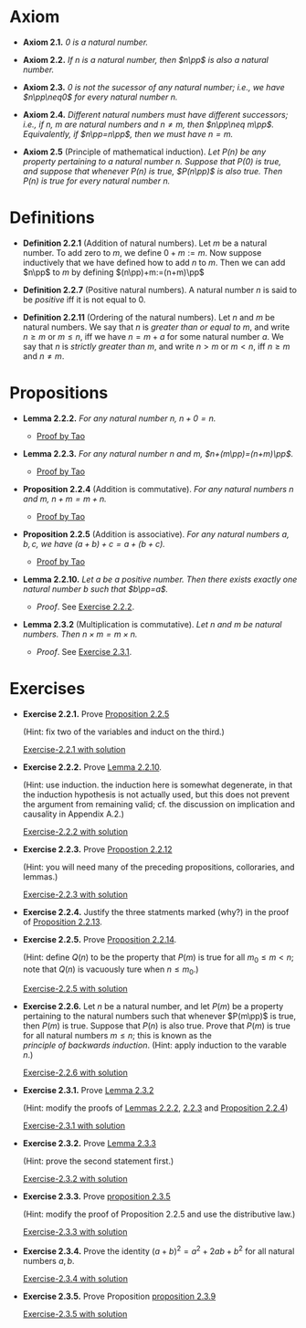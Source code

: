 

* Axiom

- *Axiom 2.1.* /$0$ is a natural number./
  :PROPERTIES:
  :CUSTOM_ID: axiom-2.1
  :END:
- *Axiom 2.2.* /If $n$ is a natural number, then $n\pp$ is also a natural number./
  :PROPERTIES:
  :CUSTOM_ID: axiom-2.2
  :END:
- *Axiom 2.3.* /$0$ is not the sucessor of any natural number; i.e., we have $n\pp\neq0$ for every natural number $n$./
  :PROPERTIES:
  :CUSTOM_ID: axiom-2.3
  :END:
- *Axiom 2.4.* /Different natural numbers must have different successors; i.e., if $n,~m$ are natural numbers and $n\neq m$, then $n\pp\neq m\pp$. Equivalently, if $n\pp=n\pp$, then we must have $n=m$./
  :PROPERTIES:
  :CUSTOM_ID: axiom-2.4
  :END:
- *Axiom 2.5* (Principle of mathematical induction). /Let $P(n)$ be any property pertaining to a natural number $n$. Suppose that $P(0)$ is true, and suppose that whenever $P(n)$ is true, $P(n\pp)$ is also true. Then $P(n)$ is true for every natural number $n$./
  :PROPERTIES:
  :CUSTOM_ID: axiom-2.5
  :END:

* Definitions

- *Definition 2.2.1* (Addition of natural numbers). Let $m$ be a natural number. To add zero to $m$, we define $0+m:=m$. Now suppose inductively that we have defined how to add $n$ to $m$. Then we can add $n\pp$ to $m$ by defining $(n\pp)+m:=(n+m)\pp$
  :PROPERTIES:
  :CUSTOM_ID: definition-2.2.1
  :END:
- *Definition 2.2.7* (Positive natural numbers). A natural number $n$ is said to be $positive$ iff it is not equal to $0$.
  :PROPERTIES:
  :CUSTOM_ID: definition-2.2.7
  :END:
- *Definition 2.2.11* (Ordering of the natural numbers). Let $n$ and $m$ be natural numbers. We say that $n$ is /greater than or equal to/ $m$, and write $n\geq m$ or $m\leq n$, iff we have $n=m+a$ for some natural number $a$. We say that $n$ is /strictly greater than/ $m$, and write $n>m$ or $m<n$, iff $n\geq m$ and $n\neq m$.
  :PROPERTIES:
  :CUSTOM_ID: definition-2.2.11
  :END:

* Propositions

- *Lemma 2.2.2.* /For any natural number $n$, $n+0=n$./
  :PROPERTIES:
  :CUSTOM_ID: lemma-2.2.2
  :END:

  - [[./Chapter2/lemma-2.2.2.org][Proof by Tao]]

- *Lemma 2.2.3.* /For any natural number $n$ and $m$, $n+(m\pp)=(n+m)\pp$./
  :PROPERTIES:
  :CUSTOM_ID: lemma-2.2.3
  :END:

  - [[./Chapter2/lemma-2.2.3.org][Proof by Tao]]


- *Proposition 2.2.4* (Addition is commutative). /For any natural numbers $n$ and $m$, $n+m=m+n$./
  :PROPERTIES:
  :CUSTOM_ID: proposition-2.2.4
  :END:

  - [[./Chapter2/proposition-2.2.4.org][Proof by Tao]]

- *Proposition 2.2.5* (Addition is associative). /For any natural numbers $a,b,c$, we have $(a+b)+c=a+(b+c)$./
  :PROPERTIES:
  :CUSTOM_ID: proposition-2.2.5
  :END:

  - [[./Chapter2/proposition-2.2.5.org][Proof by Tao]]

- *Lemma 2.2.10.* /Let $a$ be a positive number. Then there exists exactly one natural number $b$ such that $b\pp=a$./
  :PROPERTIES:
  :CUSTOM_ID: proposition-2.2.10
  :END:

  - $Proof$. See [[./Chapter2/Exercises/exercise-2.2.2.org][Exercise 2.2.2]].

- *Lemma 2.3.2* (Multiplication is commutative). /Let $n$ and $m$ be natural numbers. Then $n \times m = m \times n$./
  :PROPERTIES:
  :CUSTOM_ID: proposition-2.3.2
  :END:

  - $Proof$. See [[./Chapter2/Exercises/exercise-2.3.1.org][Exercise 2.3.1]].

* Exercises

 - *Exercise 2.2.1.* Prove [[./Chapter2/proposition-2.2.5.org][Proposition 2.2.5]]
  :PROPERTIES:
  :CUSTOM_ID: excercise-2.2.1
  :END:
   (Hint: fix two of the variables and induct on the third.)

   [[./Chapter2/Exercises/exercise-2.2.1.org][Exercise-2.2.1 with solution]]

- *Exercise 2.2.2.* Prove [[./Chapter2/lemma-2.2.10.org][Lemma 2.2.10]].
  :PROPERTIES:
  :CUSTOM_ID: excercise-2.2.2
  :END:
  (Hint: use induction. the induction here is somewhat degenerate, in that the induction hypothesis is not actually used, but this does not prevent the argument from remaining valid; cf. the discussion on implication and causality in Appendix A.2.)

   [[./Chapter2/Exercises/exercise-2.2.2.org][Exercise-2.2.2 with solution]]

- *Exercise 2.2.3.* Prove [[./Chapter2/proposition-2.2.12.org][Propostion 2.2.12]]
  :PROPERTIES:
  :CUSTOM_ID: excercise-2.2.3
  :END:
  (Hint: you will need many of the preceding propositions, colloraries, and lemmas.)

   [[./Chapter2/Exercises/exercise-2.2.3.org][Exercise-2.2.3 with solution]]

- *Exercise 2.2.4.* Justify the three statments marked (why?) in the proof of [[./Chapter2/proposition-2.2.13.org][Proposition 2.2.13]].
  :PROPERTIES:
  :CUSTOM_ID: excercise-2.2.4
  :END:

- *Exercise 2.2.5.* Prove [[./Chapter2/proposition-2.2.14.org][Proposition 2.2.14]].
  :PROPERTIES:
  :CUSTOM_ID: excercise-2.2.5
  :END:
  (Hint: define $Q(n)$ to be the property that $P(m)$ is true for all $m_0\leq m<n$; note that $Q(n)$ is vacuously ture when $n\leq m_0$.)

   [[./Chapter2/Exercises/exercise-2.2.5.org][Exercise-2.2.5 with solution]]

- *Exercise 2.2.6.* Let $n$ be a natural number, and let $P(m)$ be a property pertaining to the natural numbers such that whenever $P(m\pp)$ is true, then $P(m)$  is true. Suppose that $P(n)$ is also true. Prove that $P(m)$ is true for all natural numbers $m\leq n$; this is known as the $principle~of~backwards~induction$. (Hint: apply induction to the varable $n$.)
  :PROPERTIES:
  :CUSTOM_ID: excercise-2.2.6
  :END:

   [[./Chapter2/Exercises/exercise-2.2.6.org][Exercise-2.2.6 with solution]]

- *Exercise 2.3.1.* Prove [[./Chapter2/lemma-2.3.2.org][Lemma 2.3.2]]
  :PROPERTIES:
  :CUSTOM_ID: excercise-2.3.1
  :END:
  (Hint: modify the proofs of [[./Chapter2/lemma-2.2.2.org][Lemmas 2.2.2]], [[./Chapter2/lemma-2.2.3.org][2.2.3]] and [[./Chapter2/proposition-2.2.4.org][Proposition 2.2.4]])

   [[./Chapter2/Exercises/exercise-2.3.1.org][Exercise-2.3.1 with solution]]

- *Exercise 2.3.2.* Prove [[./Chapter2/lemma-2.3.3.org][Lemma 2.3.3]]
  :PROPERTIES:
  :CUSTOM_ID: excercise-2.3.2
  :END:
  (Hint: prove the second statement first.)

   [[./Chapter2/Exercises/exercise-2.3.2.org][Exercise-2.3.2 with solution]]

- *Exercise 2.3.3.* Prove [[./Chapter2/proposition-2.3.5.org][proposition 2.3.5]]
  :PROPERTIES:
  :CUSTOM_ID: excercise-2.3.3
  :END:
  (Hint: modify the proof of Proposition 2.2.5 and use the distributive law.)

   [[./Chapter2/Exercises/exercise-2.3.3.org][Exercise-2.3.3 with solution]]

- *Exercise 2.3.4.* Prove the identity $(a + b)^2 = a^2 + 2ab + b^2$ for all natural numbers $a,b$.
  :PROPERTIES:
  :CUSTOM_ID: excercise-2.3.4
  :END:

   [[./Chapter2/Exercises/exercise-2.3.4.org][Exercise-2.3.4 with solution]]

- *Exercise 2.3.5.* Prove Proposition [[./Chapter2/proposition-2.3.9.org][proposition 2.3.9]]
  :PROPERTIES:
  :CUSTOM_ID: excercise-2.3.5
  :END:

   [[./Chapter2/Exercises/exercise-2.3.5.org][Exercise-2.3.5 with solution]]
